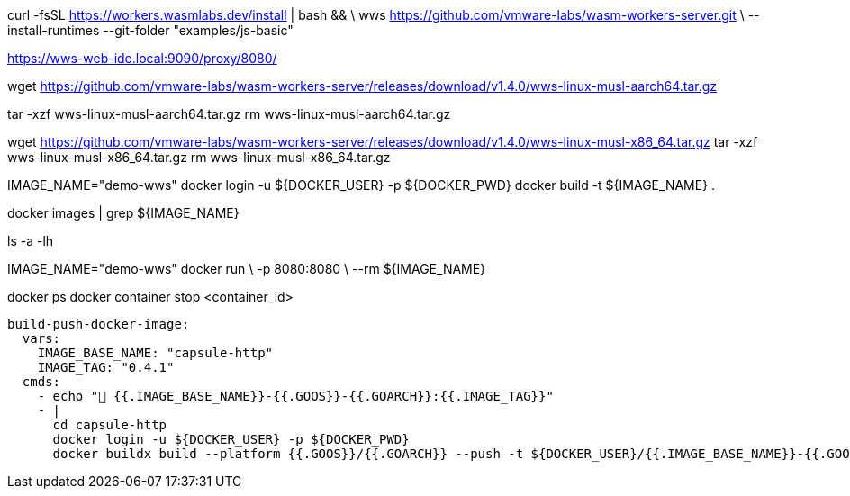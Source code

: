 
curl -fsSL https://workers.wasmlabs.dev/install | bash && \
    wws https://github.com/vmware-labs/wasm-workers-server.git \
      --install-runtimes --git-folder "examples/js-basic"


https://wws-web-ide.local:9090/proxy/8080/

wget https://github.com/vmware-labs/wasm-workers-server/releases/download/v1.4.0/wws-linux-musl-aarch64.tar.gz

tar -xzf wws-linux-musl-aarch64.tar.gz
rm wws-linux-musl-aarch64.tar.gz

wget https://github.com/vmware-labs/wasm-workers-server/releases/download/v1.4.0/wws-linux-musl-x86_64.tar.gz
tar -xzf wws-linux-musl-x86_64.tar.gz
rm wws-linux-musl-x86_64.tar.gz


IMAGE_NAME="demo-wws"
docker login -u ${DOCKER_USER} -p ${DOCKER_PWD}
docker build -t ${IMAGE_NAME} . 

docker images | grep ${IMAGE_NAME}

ls -a -lh

IMAGE_NAME="demo-wws"
docker run \
  -p 8080:8080 \
  --rm ${IMAGE_NAME}

docker ps
docker container stop <container_id>


  build-push-docker-image:
    vars:
      IMAGE_BASE_NAME: "capsule-http"
      IMAGE_TAG: "0.4.1"
    cmds:
      - echo "👋 {{.IMAGE_BASE_NAME}}-{{.GOOS}}-{{.GOARCH}}:{{.IMAGE_TAG}}"
      - |
        cd capsule-http
        docker login -u ${DOCKER_USER} -p ${DOCKER_PWD}
        docker buildx build --platform {{.GOOS}}/{{.GOARCH}} --push -t ${DOCKER_USER}/{{.IMAGE_BASE_NAME}}-{{.GOOS}}-{{.GOARCH}}:{{.IMAGE_TAG}} .
